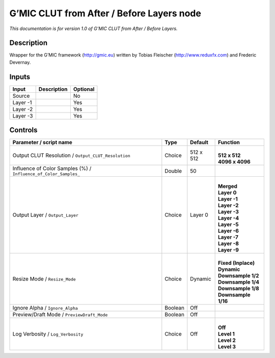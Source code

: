 .. _eu.gmic.CLUTfromAfterBeforeLayers:

G’MIC CLUT from After / Before Layers node
==========================================

*This documentation is for version 1.0 of G’MIC CLUT from After / Before Layers.*

Description
-----------

Wrapper for the G’MIC framework (http://gmic.eu) written by Tobias Fleischer (http://www.reduxfx.com) and Frederic Devernay.

Inputs
------

+----------+-------------+----------+
| Input    | Description | Optional |
+==========+=============+==========+
| Source   |             | No       |
+----------+-------------+----------+
| Layer -1 |             | Yes      |
+----------+-------------+----------+
| Layer -2 |             | Yes      |
+----------+-------------+----------+
| Layer -3 |             | Yes      |
+----------+-------------+----------+

Controls
--------

.. tabularcolumns:: |>{\raggedright}p{0.2\columnwidth}|>{\raggedright}p{0.06\columnwidth}|>{\raggedright}p{0.07\columnwidth}|p{0.63\columnwidth}|

.. cssclass:: longtable

+------------------------------------------------------------------+---------+-----------+-----------------------+
| Parameter / script name                                          | Type    | Default   | Function              |
+==================================================================+=========+===========+=======================+
| Output CLUT Resolution / ``Output_CLUT_Resolution``              | Choice  | 512 x 512 | |                     |
|                                                                  |         |           | | **512 x 512**       |
|                                                                  |         |           | | **4096 x 4096**     |
+------------------------------------------------------------------+---------+-----------+-----------------------+
| Influence of Color Samples (%) / ``Influence_of_Color_Samples_`` | Double  | 50        |                       |
+------------------------------------------------------------------+---------+-----------+-----------------------+
| Output Layer / ``Output_Layer``                                  | Choice  | Layer 0   | |                     |
|                                                                  |         |           | | **Merged**          |
|                                                                  |         |           | | **Layer 0**         |
|                                                                  |         |           | | **Layer -1**        |
|                                                                  |         |           | | **Layer -2**        |
|                                                                  |         |           | | **Layer -3**        |
|                                                                  |         |           | | **Layer -4**        |
|                                                                  |         |           | | **Layer -5**        |
|                                                                  |         |           | | **Layer -6**        |
|                                                                  |         |           | | **Layer -7**        |
|                                                                  |         |           | | **Layer -8**        |
|                                                                  |         |           | | **Layer -9**        |
+------------------------------------------------------------------+---------+-----------+-----------------------+
| Resize Mode / ``Resize_Mode``                                    | Choice  | Dynamic   | |                     |
|                                                                  |         |           | | **Fixed (Inplace)** |
|                                                                  |         |           | | **Dynamic**         |
|                                                                  |         |           | | **Downsample 1/2**  |
|                                                                  |         |           | | **Downsample 1/4**  |
|                                                                  |         |           | | **Downsample 1/8**  |
|                                                                  |         |           | | **Downsample 1/16** |
+------------------------------------------------------------------+---------+-----------+-----------------------+
| Ignore Alpha / ``Ignore_Alpha``                                  | Boolean | Off       |                       |
+------------------------------------------------------------------+---------+-----------+-----------------------+
| Preview/Draft Mode / ``PreviewDraft_Mode``                       | Boolean | Off       |                       |
+------------------------------------------------------------------+---------+-----------+-----------------------+
| Log Verbosity / ``Log_Verbosity``                                | Choice  | Off       | |                     |
|                                                                  |         |           | | **Off**             |
|                                                                  |         |           | | **Level 1**         |
|                                                                  |         |           | | **Level 2**         |
|                                                                  |         |           | | **Level 3**         |
+------------------------------------------------------------------+---------+-----------+-----------------------+
